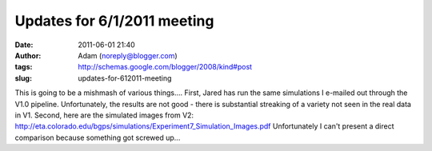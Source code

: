 Updates for 6/1/2011 meeting
############################
:date: 2011-06-01 21:40
:author: Adam (noreply@blogger.com)
:tags: http://schemas.google.com/blogger/2008/kind#post
:slug: updates-for-612011-meeting

This is going to be a mishmash of various things....
First, Jared has run the same simulations I e-mailed out through the
V1.0 pipeline. Unfortunately, the results are not good - there is
substantial streaking of a variety not seen in the real data in V1.
Second, here are the simulated images from V2:
`http://eta.colorado.edu/bgps/simulations/Experiment7\_Simulation\_Images.pdf`_
Unfortunately I can't present a direct comparison because something got
screwed up...

.. _`http://eta.colorado.edu/bgps/simulations/Experiment7\_Simulation\_Images.pdf`: http://eta.colorado.edu/bgps/simulations/Experiment7_Simulation_Images.pdf
